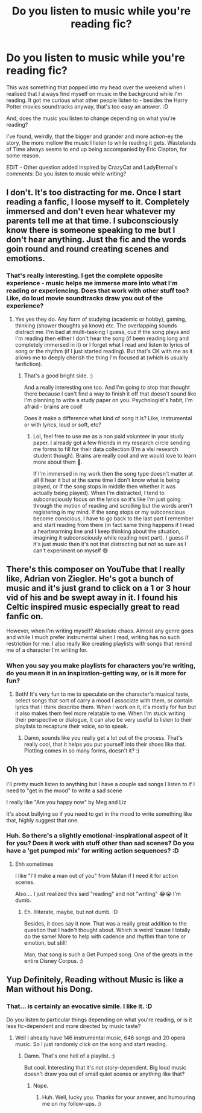 #+TITLE: Do you listen to music while you're reading fic?

* Do you listen to music while you're reading fic?
:PROPERTIES:
:Author: Avalon1632
:Score: 1
:DateUnix: 1601817969.0
:DateShort: 2020-Oct-04
:FlairText: Discussion
:END:
This was something that popped into my head over the weekend when I realised that I always find myself on music in the background while I'm reading. It got me curious what other people listen to - besides the Harry Potter movies soundtracks anyway, that's too easy an answer. :D

And, does the music you listen to change depending on what you're reading?

I've found, weirdly, that the bigger and grander and more action-ey the story, the more mellow the music I listen to while reading it gets. Wastelands of Time always seems to end up being accompanied by Eric Clapton, for some reason.

EDIT - Other question added inspired by CrazyCat and LadyEternal's comments: Do you listen to music while writing?


** I don't. It's too distracting for me. Once I start reading a fanfic, I loose myself to it. Completely immersed and don't even hear whatever my parents tell me at that time. I subconsciously know there is someone speaking to me but I don't hear anything. Just the fic and the words goin round and round creating scenes and emotions.
:PROPERTIES:
:Author: Grouchy_Baby
:Score: 3
:DateUnix: 1601819510.0
:DateShort: 2020-Oct-04
:END:

*** That's really interesting. I get the complete opposite experience - music helps me immerse more into what I'm reading or experiencing. Does that work with other stuff too? Like, do loud movie soundtracks draw you out of the experience?
:PROPERTIES:
:Author: Avalon1632
:Score: 2
:DateUnix: 1601884673.0
:DateShort: 2020-Oct-05
:END:

**** Yes yes they do. Any form of studying (academic or hobby), gaming, thinking (shower thoughts ya know) etc. The overlapping sounds distract me. I'm bad at multi-tasking I guess, cuz if the song plays and I'm reading then either I don't hear the song (if been reading long and completely immersed in it) or I forget what I read and listen to lyrics of song or the rhythm (if I just started reading). But that's OK with me as it allows me to deeply cherish the thing I'm focused at (which is usually fanfiction).
:PROPERTIES:
:Author: Grouchy_Baby
:Score: 1
:DateUnix: 1601885645.0
:DateShort: 2020-Oct-05
:END:

***** That's a good bright side. :)

And a really interesting one too. And I'm going to stop that thought there because I can't find a way to finish it off that doesn't sound like I'm planning to write a study paper on you. Psychologist's habit, I'm afraid - brains are cool!

Does it make a difference what kind of song it is? Like, instrumental or with lyrics, loud or soft, etc?
:PROPERTIES:
:Author: Avalon1632
:Score: 2
:DateUnix: 1601922661.0
:DateShort: 2020-Oct-05
:END:

****** Lol, feel free to use me as a non paid volunteer in your study paper. I already got a few friends in my research circle sending me forms to fill for their data collection (I'm a vlsi research student though). Brains are really cool and we would love to learn more about them 🤩.

If I'm immersed in my work then the song type doesn't matter at all (I hear it but at the same time I don't know what is being played, or if the song stops in middle then whether it was actually being played). When I'm distracted, I tend to subconsciously focus on the lyrics so it's like I'm just going through the motion of reading and scrolling but the words aren't registering in my mind. If the song stops or my subconscious become conscious, I have to go back to the last part I remember and start reading from there (in fact same thing happens if I read a heartwarming line and I keep thinking about the situation, imagining it subconsciously while reading next part). I guess if it's just music then it's not that distracting but not so sure as I can't experiment on myself 😅
:PROPERTIES:
:Author: Grouchy_Baby
:Score: 1
:DateUnix: 1601923496.0
:DateShort: 2020-Oct-05
:END:


** There's this composer on YouTube that I really like, Adrian von Ziegler. He's got a bunch of music and it's just grand to click on a 1 or 3 hour vid of his and be swept away in it. I found his Celtic inspired music especially great to read fanfic on.

However, when I'm writing myself? Absolute chaos. Almost any genre goes and while I much prefer instrumental when I read, writing has no such restriction for me. I also really like creating playlists with songs that remind me of a character I'm writing for.
:PROPERTIES:
:Author: The_Lady_Eternal
:Score: 2
:DateUnix: 1601821225.0
:DateShort: 2020-Oct-04
:END:

*** When you say you make playlists for characters you're writing, do you mean it in an inspiration-getting way, or is it more for fun?
:PROPERTIES:
:Author: Avalon1632
:Score: 2
:DateUnix: 1601838974.0
:DateShort: 2020-Oct-04
:END:

**** Both! It's very fun to me to speculate on the character's musical taste, select songs that sort of carry a mood I associate with them, or contain lyrics that I think describe them. When I work on it, it's mostly for fun but it also makes them feel more relatable to me. When I'm stuck writing their perspective or dialogue, it can also be very useful to listen to their playlists to recapture their voice, so to speak.
:PROPERTIES:
:Author: The_Lady_Eternal
:Score: 2
:DateUnix: 1601859859.0
:DateShort: 2020-Oct-05
:END:

***** Damn, sounds like you really get a lot out of the process. That's really cool, that it helps you put yourself into their shoes like that. Plotting comes in so many forms, doesn't it? :)
:PROPERTIES:
:Author: Avalon1632
:Score: 2
:DateUnix: 1601922398.0
:DateShort: 2020-Oct-05
:END:


** Oh yes

I'll pretty much listen to anything but I have a couple sad songs I listen to if I need to "get in the mood" to write a sad scene

I really like "Are you happy now" by Meg and Liz

It's about bullying so if you need to get in the mood to write something like that, highly suggest that one.
:PROPERTIES:
:Author: Crazycatgirl16
:Score: 2
:DateUnix: 1601824770.0
:DateShort: 2020-Oct-04
:END:

*** Huh. So there's a slightly emotional-inspirational aspect of it for you? Does it work with stuff other than sad scenes? Do you have a 'get pumped mix' for writing action sequences? :D
:PROPERTIES:
:Author: Avalon1632
:Score: 1
:DateUnix: 1601836487.0
:DateShort: 2020-Oct-04
:END:

**** Ehh sometimes

I like "I'll make a man out of you" from Mulan if I need it for action scenes.

Also.... I just realized this said "reading" and not "writing" 😂😭 I'm dumb.
:PROPERTIES:
:Author: Crazycatgirl16
:Score: 2
:DateUnix: 1601851899.0
:DateShort: 2020-Oct-05
:END:

***** Eh. Illiterate, maybe, but not dumb. :D

Besides, it does say it now. That was a really great addition to the question that I hadn't thought about. Which is weird 'cause I totally do the same! More to help with cadence and rhythm than tone or emotion, but still!

Man, that song is such a Get Pumped song. One of the greats in the entire Disney Corpus. :)
:PROPERTIES:
:Author: Avalon1632
:Score: 1
:DateUnix: 1601884585.0
:DateShort: 2020-Oct-05
:END:


** Yup Definitely, Reading without Music is like a Man without his Dong.
:PROPERTIES:
:Author: Darkcrowww
:Score: 2
:DateUnix: 1601831930.0
:DateShort: 2020-Oct-04
:END:

*** That... is certainly an evocative simile. I like it. :D

Do you listen to particular things depending on what you're reading, or is it less fic-dependent and more directed by music taste?
:PROPERTIES:
:Author: Avalon1632
:Score: 1
:DateUnix: 1601836047.0
:DateShort: 2020-Oct-04
:END:

**** Well I already have 146 instrumental music, 646 songs and 20 opera music. So I just randomly click on the song and start reading.
:PROPERTIES:
:Author: Darkcrowww
:Score: 1
:DateUnix: 1601900446.0
:DateShort: 2020-Oct-05
:END:

***** Damn. That's one hell of a playlist. :)

But cool. Interesting that it's not story-dependent. Big loud music doesn't draw you out of small quiet scenes or anything like that?
:PROPERTIES:
:Author: Avalon1632
:Score: 1
:DateUnix: 1601921620.0
:DateShort: 2020-Oct-05
:END:

****** Nope.
:PROPERTIES:
:Author: Darkcrowww
:Score: 1
:DateUnix: 1601922548.0
:DateShort: 2020-Oct-05
:END:

******* Huh. Well, lucky you. Thanks for your answer, and humouring me on my follow-ups. :)
:PROPERTIES:
:Author: Avalon1632
:Score: 1
:DateUnix: 1601922709.0
:DateShort: 2020-Oct-05
:END:
